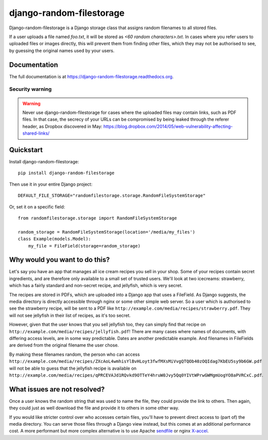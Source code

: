 =============================
django-random-filestorage
=============================


.. image:: https://badge.fury.io/py/django-random-filestorage.png
    :target: https://badge.fury.io/py/django-random-filestorage

.. image:: https://travis-ci.org/erikr/django-random-filestorage.png?branch=master
    :target: https://travis-ci.org/erikr/django-random-filestorage

.. image:: https://coveralls.io/repos/erikr/django-random-filestorage/badge.png?branch=master
    :target: https://coveralls.io/r/erikr/django-random-filestorage?branch=master

Django-random-filestorage is a Django storage class that assigns random filenames to all stored files.

If a user uploads a file named `foo.txt`, it
will be stored as `<60 random characters>.txt`. In cases where you refer users to uploaded files or images directly,
this will prevent them from finding other files, which they may not be authorised to see, by guessing the original
names used by your users.

Documentation
-------------

The full documentation is at https://django-random-filestorage.readthedocs.org.

Security warning
================
.. warning ::
    Never use django-random-filestorage for cases where the uploaded files may contain links,
    such as PDF files. In that case, the secrecy of your URLs can be compromised by being
    leaked through the referer header, as Dropbox discovered in May:
    https://blog.dropbox.com/2014/05/web-vulnerability-affecting-shared-links/

Quickstart
----------

Install django-random-filestorage::

    pip install django-random-filestorage

Then use it in your entire Django project::

    DEFAULT_FILE_STORAGE="randomfilestorage.storage.RandomFileSystemStorage"

Or, set it on a specific field::

    from randomfilestorage.storage import RandomFileSystemStorage

    random_storage = RandomFileSystemStorage(location='/media/my_files')
    class Example(models.Model):
        my_file = FileField(storage=random_storage)


Why would you want to do this?
------------------------------

Let's say you have an app that manages all ice cream recipes you sell in your shop. Some of your recipes contain secret
ingredients, and are therefore only available to a small set of trusted users. We'll look at two icecreams: strawberry,
which has a fairly standard and non-secret recipe, and jellyfish, which is very secret.

The recipes are stored in PDFs, which are uploaded into a Django app that uses a FileField. As Django suggests,
the media directory is directly accessible through nginx or some other simple web server. So a user which is authorised
to see the strawberry recipe, will be sent to a PDF like ``http://example.com/media/recipes/strawberry.pdf``. They
will not see jellyfish in their list of recipes, as it's too secret.

However, given that the user knows that you sell jellyfish too, they can simply find that recipe on
``http://example.com/media/recipes/jellyfish.pdf``! There are many cases where names of documents, with differing access
levels, are in some way predictable. Dates are another predictable example. And filenames in FileFields are derived
from the original filename the user chose.

By making these filenames random, the person who can access
``http://example.com/media/recipes/ZXcAoL4wmhisYlBvHLoyt3fwfMXsMiVvgQTQOb40zOQIdag7KbEU5sy9b6GW.pdf``
will not be able to guess that the jellyfish recipe is available on
``http://example.com/media/recipes/qPRCEVAJd1RQvkd9OTTeY4hruW0Jvy5Qq0YIVtWPrwGWMgmUogYO8aPVRCxC.pdf``.

What issues are not resolved?
-----------------------------
Once a user knows the random string that was used to name the file, they could provide the link to others. Then again,
they could just as well download the file and provide it to others in some other way.

If you would like stricter control over who accesses certain files, you'll have to prevent direct access to (part of)
the media directory. You can serve those files through a Django view instead, but this comes at an additional
performance cost. A more performant but more complex alternative is to use Apache sendfile_ or nginx X-accel_.

.. _sendfile: https://tn123.org/mod_xsendfile/
.. _X-accel: http://wiki.nginx.org/X-accel
